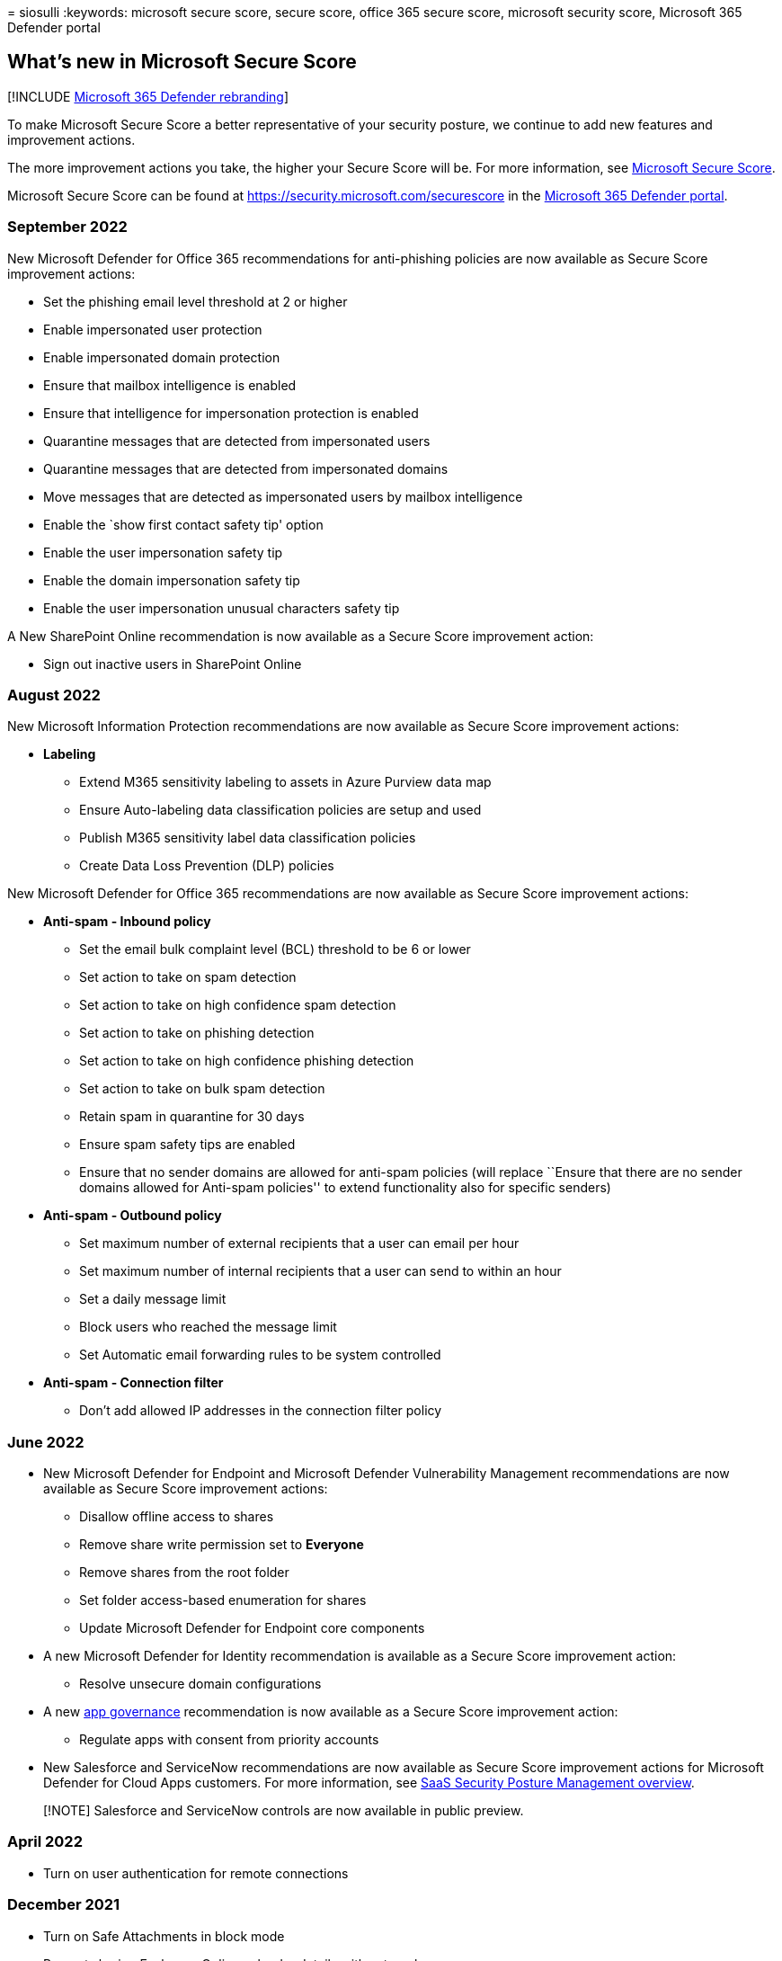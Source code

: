 = 
siosulli
:keywords: microsoft secure score, secure score, office 365 secure
score, microsoft security score, Microsoft 365 Defender portal

== What’s new in Microsoft Secure Score

{empty}[!INCLUDE link:../includes/microsoft-defender.md[Microsoft 365
Defender rebranding]]

To make Microsoft Secure Score a better representative of your security
posture, we continue to add new features and improvement actions.

The more improvement actions you take, the higher your Secure Score will
be. For more information, see link:microsoft-secure-score.md[Microsoft
Secure Score].

Microsoft Secure Score can be found at
https://security.microsoft.com/securescore in the
link:microsoft-365-defender-portal.md[Microsoft 365 Defender portal].

=== September 2022

New Microsoft Defender for Office 365 recommendations for anti-phishing
policies are now available as Secure Score improvement actions:

* Set the phishing email level threshold at 2 or higher
* Enable impersonated user protection
* Enable impersonated domain protection
* Ensure that mailbox intelligence is enabled
* Ensure that intelligence for impersonation protection is enabled
* Quarantine messages that are detected from impersonated users
* Quarantine messages that are detected from impersonated domains
* Move messages that are detected as impersonated users by mailbox
intelligence
* Enable the `show first contact safety tip' option
* Enable the user impersonation safety tip
* Enable the domain impersonation safety tip
* Enable the user impersonation unusual characters safety tip

A New SharePoint Online recommendation is now available as a Secure
Score improvement action:

* Sign out inactive users in SharePoint Online

=== August 2022

New Microsoft Information Protection recommendations are now available
as Secure Score improvement actions:

* *Labeling*
** Extend M365 sensitivity labeling to assets in Azure Purview data map
** Ensure Auto-labeling data classification policies are setup and used
** Publish M365 sensitivity label data classification policies
** Create Data Loss Prevention (DLP) policies

New Microsoft Defender for Office 365 recommendations are now available
as Secure Score improvement actions:

* *Anti-spam - Inbound policy*
** Set the email bulk complaint level (BCL) threshold to be 6 or lower
** Set action to take on spam detection
** Set action to take on high confidence spam detection
** Set action to take on phishing detection
** Set action to take on high confidence phishing detection
** Set action to take on bulk spam detection
** Retain spam in quarantine for 30 days
** Ensure spam safety tips are enabled
** Ensure that no sender domains are allowed for anti-spam policies
(will replace ``Ensure that there are no sender domains allowed for
Anti-spam policies'' to extend functionality also for specific senders)
* *Anti-spam - Outbound policy*
** Set maximum number of external recipients that a user can email per
hour
** Set maximum number of internal recipients that a user can send to
within an hour
** Set a daily message limit
** Block users who reached the message limit
** Set Automatic email forwarding rules to be system controlled
* *Anti-spam - Connection filter*
** Don’t add allowed IP addresses in the connection filter policy

=== June 2022

* New Microsoft Defender for Endpoint and Microsoft Defender
Vulnerability Management recommendations are now available as Secure
Score improvement actions:
** Disallow offline access to shares
** Remove share write permission set to *Everyone*
** Remove shares from the root folder
** Set folder access-based enumeration for shares
** Update Microsoft Defender for Endpoint core components
* A new Microsoft Defender for Identity recommendation is available as a
Secure Score improvement action:
** Resolve unsecure domain configurations
* A new
link:/defender-cloud-apps/app-governance-manage-app-governance[app
governance] recommendation is now available as a Secure Score
improvement action:
** Regulate apps with consent from priority accounts
* New Salesforce and ServiceNow recommendations are now available as
Secure Score improvement actions for Microsoft Defender for Cloud Apps
customers. For more information, see
https://aka.ms/saas_security_posture_management[SaaS Security Posture
Management overview].

____
[!NOTE] Salesforce and ServiceNow controls are now available in public
preview.
____

=== April 2022

* Turn on user authentication for remote connections

=== December 2021

* Turn on Safe Attachments in block mode
* Prevent sharing Exchange Online calendar details with external users
* Turn on Safe Documents for Office clients
* Turn on the common attachments filter setting for anti-malware
policies
* Ensure that there are no sender domains allowed for anti-spam policies
* Create Safe Links policies for email messages
* Create zero-hour auto purge policies for malware
* Turn on Microsoft Defender for Office 365 in SharePoint, OneDrive, and
Microsoft Teams
* Create zero-hour auto purge policies for phishing messages
* Create zero-hour auto purge policies for spam messages
* Block abuse of exploited vulnerable signed drivers
* Turn on scanning of removable drives during a full scan

=== We want to hear from you

If you have any issues, let us know by posting in the
https://techcommunity.microsoft.com/t5/Security-Privacy-Compliance/bd-p/security_privacy[Security&#44;
Privacy & Compliance] community. We’re monitoring the community and will
provide help.

=== Related resources

* link:microsoft-secure-score-improvement-actions.md[Assess your
security posture]
* link:microsoft-secure-score-history-metrics-trends.md[Track your
Microsoft Secure Score history and meet goals]
* link:microsoft-secure-score-whats-coming.md[What’s coming]
